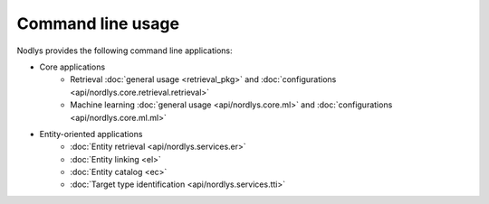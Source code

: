 Command line usage
==================

Nodlys provides the following command line applications:

- Core applications
   - Retrieval :doc:`general usage <retrieval_pkg>` and :doc:`configurations <api/nordlys.core.retrieval.retrieval>`
   - Machine learning :doc:`general usage <api/nordlys.core.ml>` and :doc:`configurations <api/nordlys.core.ml.ml>`

- Entity-oriented applications 
   - :doc:`Entity retrieval <api/nordlys.services.er>`
   - :doc:`Entity linking <el>`
   - :doc:`Entity catalog <ec>`
   - :doc:`Target type identification <api/nordlys.services.tti>`
  